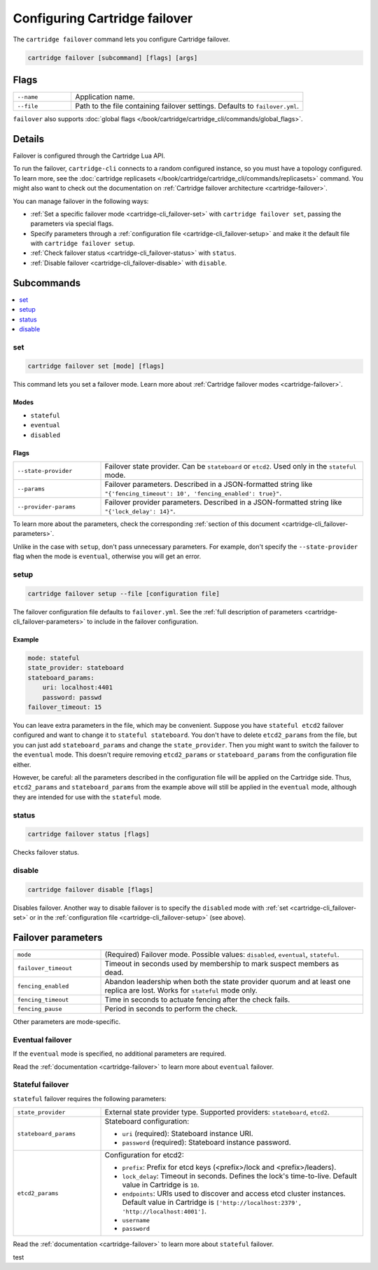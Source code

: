 Configuring Cartridge failover
==============================

The ``cartridge failover`` command lets you configure Cartridge failover.

..  code-block:: bash

    cartridge failover [subcommand] [flags] [args]

Flags
-----

..  container:: table

    ..  list-table::
        :widths: 20 80
        :header-rows: 0

        *   -   ``--name``
            -   Application name.
        *   -   ``--file``
            -   Path to the file containing failover settings.
                Defaults to ``failover.yml``.

``failover`` also supports :doc:`global flags </book/cartridge/cartridge_cli/commands/global_flags>`.


Details
-------

Failover is configured through the Cartridge Lua API.

To run the failover, ``cartridge-cli`` connects to a random configured instance,
so you must have a topology configured.
To learn more, see the
:doc:`cartridge replicasets </book/cartridge/cartridge_cli/commands/replicasets>` command.
You might also want to check out the documentation on
:ref:`Cartridge failover architecture <cartridge-failover>`.

You can manage failover in the following ways:

*   :ref:`Set a specific failover mode <cartridge-cli_failover-set>`
    with ``cartridge failover set``, passing the parameters via special flags.
*   Specify parameters through a :ref:`configuration file <cartridge-cli_failover-setup>`
    and make it the default file with ``cartridge failover setup``.
*   :ref:`Check failover status <cartridge-cli_failover-status>` with ``status``.
*   :ref:`Disable failover <cartridge-cli_failover-disable>` with ``disable``.


Subcommands
-----------

..  contents::
    :depth: 1
    :local:

..  _cartridge-cli_failover-set:

set
~~~

..  code-block:: bash

    cartridge failover set [mode] [flags]

This command lets you set a failover mode. Learn more about
:ref:`Cartridge failover modes <cartridge-failover>`.

Modes
^^^^^

* ``stateful``
* ``eventual``
* ``disabled``

Flags
^^^^^

..  container:: table

    ..  list-table::
        :widths: 25 75
        :header-rows: 0

        *   -   ``--state-provider``
            -   Failover state provider. Can be ``stateboard`` or ``etcd2``.
                Used only in the ``stateful`` mode.
        *   -   ``--params``
            -   Failover parameters. Described in a JSON-formatted string like
                ``"{'fencing_timeout': 10', 'fencing_enabled': true}"``.
        *   -   ``--provider-params``
            -   Failover provider parameters. Described in a JSON-formatted string like
                ``"{'lock_delay': 14}"``.

To learn more about the parameters, check the corresponding
:ref:`section of this document <cartridge-cli_failover-parameters>`.

Unlike in the case with ``setup``, don't pass unnecessary parameters.
For example, don't specify the ``--state-provider`` flag
when the mode is ``eventual``, otherwise you will get an error.

..  _cartridge-cli_failover-setup:

setup
~~~~~

..  code-block:: bash

    cartridge failover setup --file [configuration file]

The failover configuration file defaults to ``failover.yml``.
See the :ref:`full description of parameters <cartridge-cli_failover-parameters>`
to include in the failover configuration.

Example
^^^^^^^

..  code-block:: yaml

    mode: stateful
    state_provider: stateboard
    stateboard_params:
        uri: localhost:4401
        password: passwd
    failover_timeout: 15

You can leave extra parameters in the file, which may be convenient.
Suppose you have ``stateful etcd2`` failover configured
and want to change it to ``stateful stateboard``.
You don't have to delete ``etcd2_params`` from the file, but you can just
add ``stateboard_params`` and change the ``state_provider``.
Then you might want to switch the failover to the ``eventual`` mode.
This doesn't require removing ``etcd2_params`` or ``stateboard_params``
from the configuration file either.

However, be careful: all the parameters described in the configuration file
will be applied on the Cartridge side. Thus, ``etcd2_params`` and ``stateboard_params``
from the example above will still be applied in the ``eventual`` mode,
although they are intended for use with the ``stateful`` mode.

..  _cartridge-cli_failover-status:

status
~~~~~~

..  code-block:: bash

    cartridge failover status [flags]

Checks failover status.

..  _cartridge-cli_failover-disable:

disable
~~~~~~~

..  code-block:: bash

    cartridge failover disable [flags]

Disables failover.
Another way to disable failover is to specify the ``disabled`` mode
with :ref:`set <cartridge-cli_failover-set>`
or in the :ref:`configuration file <cartridge-cli_failover-setup>` (see above).


..  // these are JSON parameters. Move to a separate file?

..  _cartridge-cli_failover-parameters:

Failover parameters
-------------------

..  container:: table

    ..  list-table::
        :widths: 25 75
        :header-rows: 0

        *   -   ``mode``
            -   (Required) Failover mode.
                Possible values: ``disabled``, ``eventual``, ``stateful``.
        *   -   ``failover_timeout``
            -   Timeout in seconds used by membership to mark suspect members as dead.
        *   -   ``fencing_enabled``
            -   Abandon leadership when both the state provider quorum
                and at least one replica are lost. Works for ``stateful`` mode only.
        *   -   ``fencing_timeout``
            -   Time in seconds to actuate fencing after the check fails.
        *   -   ``fencing_pause``
            -   Period in seconds to perform the check.

Other parameters are mode-specific.


Eventual failover
~~~~~~~~~~~~~~~~~

If the ``eventual`` mode is specified, no additional parameters are required.

Read the :ref:`documentation <cartridge-failover>`
to learn more about ``eventual`` failover.


Stateful failover
~~~~~~~~~~~~~~~~~

``stateful`` failover requires the following parameters:

..  container:: table

    ..  list-table::
        :widths: 25 75
        :header-rows: 0

        *   -   ``state_provider``
            -   External state provider type.
                Supported providers: ``stateboard``, ``etcd2``.
        *   -   ``stateboard_params``
            -   Stateboard configuration:

                *   ``uri`` (required): Stateboard instance URI.
                *   ``password`` (required): Stateboard instance password.
                
        *   -   ``etcd2_params``
            -   Configuration for etcd2:

                *   ``prefix``: Prefix for etcd keys (<prefix>/lock and <prefix>/leaders).
                *   ``lock_delay``: Timeout in seconds.
                    Defines the lock's time-to-live. Default value in Cartridge is ``10``.
                *   ``endpoints``: URIs used to discover and access
                    etcd cluster instances. Default value in Cartridge is
                    ``['http://localhost:2379', 'http://localhost:4001']``.
                *   ``username``
                *   ``password``

Read the :ref:`documentation <cartridge-failover>`
to learn more about ``stateful`` failover.

test
